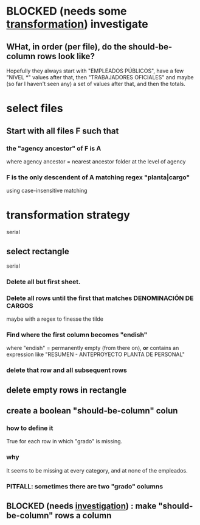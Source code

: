 * BLOCKED (needs some [[id:aefca2bd-2352-4e5b-a81b-de88cd138af4][transformation]]) investigate
** WHat, in order (per file), do the should-be-column rows look like?
   :PROPERTIES:
   :ID:       c806aaf5-8748-450f-96ee-14516157acba
   :END:
   Hopefully they always start with "EMPLEADOS PÚBLICOS",
   have a few "NIVEL *" values after that,
   then "TRABAJADORES OFICIALES"
   and maybe (so far I haven't seen any) a set of values after that,
   and then the totals.
* select files
** Start with all files F such that
*** the "agency ancestor" of F is A
    where agency ancestor = nearest ancestor folder at the level of agency
*** F is the only descendent of A matching regex "planta|cargo"
    using case-insensitive matching
* transformation strategy
  serial
** select rectangle
   serial
*** Delete all but first sheet.
*** Delete all rows until the first that matches DENOMINACIÓN DE CARGOS
    maybe with a regex to finesse the tilde
*** Find where the first column becomes "endish"
    where "endish" = permanently empty (from there on),
    *or* contains an expression like "RESUMEN - ANTEPROYECTO PLANTA DE PERSONAL"
*** delete that row and all subsequent rows
** delete empty rows in rectangle
** create a boolean "should-be-column" colun
   :PROPERTIES:
   :ID:       aefca2bd-2352-4e5b-a81b-de88cd138af4
   :END:
*** how to define it
    True for each row in which "grado" is missing.
*** why
    It seems to be missing at every category,
    and at none of the empleados.
*** PITFALL: sometimes there are two "grado" columns
** BLOCKED (needs [[id:c806aaf5-8748-450f-96ee-14516157acba][investigation]]) : make "should-be-column" rows a column
